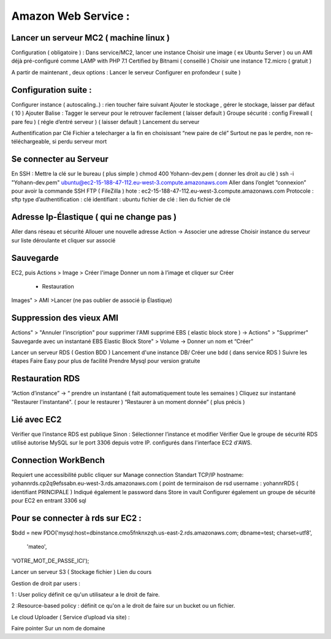 Amazon Web Service : 
===================

Lancer un serveur MC2 ( machine linux ) 
-------------------
Configuration ( obligatoire ) : 
Dans service/MC2, lancer une instance 
Choisir une image ( ex Ubuntu Server ) ou un AMI déjà pré-configuré comme 
LAMP with PHP 7.1 Certified by Bitnami ( conseillé ) 
Choisir une instance T2.micro ( gratuit ) 

A partir de maintenant , deux options : 
Lancer le serveur
Configurer en profondeur ( suite ) 

Configuration suite : 
-------------------
Configurer instance ( autoscaling..) : rien toucher faire suivant 
Ajouter le stockage , gérer le stockage, laisser par défaut ( 10 ) 
Ajouter Balise : Tagger le serveur pour le retrouver facilement ( laisser default )
Groupe sécurité : config Firewall ( pare feu ) ( régle d’entré serveur ) ( laisser default ) 
Lancement du serveur 

Authentification par Clé 
Fichier a telecharger a la fin en choisissant “new paire de clé”
Surtout ne pas le perdre, non re-téléchargeable, si perdu serveur mort 

Se connecter au Serveur
-------------------
En SSH : 
Mettre la clé sur le bureau ( plus simple ) 
chmod 400 Yohann-dev.pem ( donner les droit au clé ) 
ssh -i "Yohann-dev.pem" ubuntu@ec2-15-188-47-112.eu-west-3.compute.amazonaws.com
Aller dans l’onglet “connexion” pour avoir la commande SSH 
FTP ( FileZilla ) 
hote : ec2-15-188-47-112.eu-west-3.compute.amazonaws.com
Protocole : sftp 
type d’authentification : clé 
identifiant : ubuntu 
fichier de clé : lien du fichier de clé 

Adresse Ip-Élastique ( qui ne change pas ) 
-------------------
Aller dans réseau et sécurité 
Allouer une nouvelle adresse
Action -> Associer une adresse 
Choisir instance du serveur sur liste déroulante et cliquer sur associé 

Sauvegarde
-------------------
EC2, puis Actions > Image > Créer l'image
Donner un nom à l’image et cliquer sur Créer 
    - Restauration
Images" > AMI >Lancer (ne pas oublier de associé ip Élastique)


Suppression des vieux AMI
-------------------
Actions" > "Annuler l'inscription" pour supprimer l'AMI
supprimé EBS ( elastic block store ) -> Actions" > "Supprimer"
Sauvegarde avec un instantané EBS
Elastic Block Store" > Volume -> Donner un nom et “Créer”



Lancer un serveur RDS ( Gestion BDD ) 
Lancement d'une instance DB/ Créer une bdd ( dans service RDS ) 
Suivre les étapes
Faire Easy pour plus de facilité
Prendre Mysql pour  version gratuite 

Restauration RDS 
-------------------
“Action d’instance” -> “ prendre un instantané ( fait automatiquement toute les semaines ) 
Cliquez sur instantané 
"Restaurer l'instantané". ( pour le restaurer ) 
“Restaurer à un moment donnée” ( plus précis ) 

Lié avec EC2 
-------------------
Vérifier que l’instance RDS est publique 
Sinon : Sélectionner l’instance et modifier
Vérifier Que le groupe de sécurité RDS utilisé autorise MySQL sur le port 3306 depuis votre IP. 
configurés dans l'interface EC2 d'AWS.

Connection WorkBench
-------------------
Requiert une accessibilité public
cliquer sur Manage connection 
Standart TCP/IP
hostname: yohannrds.cp2q9efssabn.eu-west-3.rds.amazonaws.com ( point de terminaison de rsd
username : yohannrRDS ( identifiant PRINCIPALE ) 
Indiqué également le password dans Store in vault
Configurer également un groupe de sécurité pour EC2 en entrant 3306 sql

Pour se connecter à rds sur EC2 : 
-------------------
$bdd = new PDO('mysql:host=dbinstance.cmo5fnknxzqh.us-east-2.rds.amazonaws.com;
dbname=test;
charset=utf8',
 'mateo', 
'VOTRE_MOT_DE_PASSE_ICI');




Lancer un serveur S3 ( Stockage fichier ) 
Lien du cours

Gestion de droit par users : 

1 : User policy
définit ce qu'un utilisateur a le droit de faire.

2 :Resource-based policy : 
définit ce qu'on a le droit de faire sur un bucket ou un fichier.

Le cloud Uploader ( Service d’upload via site)  : 











Faire pointer Sur un nom de domaine



	


